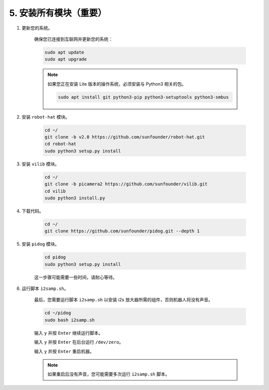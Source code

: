 
.. _install_all_modules:

5. 安装所有模块（重要）
==============================================

#. 更新您的系统。

    确保您已连接到互联网并更新您的系统：

    .. raw:: html

        <run></run>

    .. code-block::

        sudo apt update
        sudo apt upgrade

    .. note::

        如果您正在安装 Lite 版本的操作系统，必须安装与 Python3 相关的包。

        .. raw:: html

            <run></run>

        .. code-block::
        
            sudo apt install git python3-pip python3-setuptools python3-smbus


#. 安装 ``robot-hat`` 模块。


    .. raw:: html

        <run></run>

    .. code-block::

        cd ~/
        git clone -b v2.0 https://github.com/sunfounder/robot-hat.git
        cd robot-hat
        sudo python3 setup.py install



#. 安装 ``vilib`` 模块。


    .. raw:: html

        <run></run>

    .. code-block::

        cd ~/
        git clone -b picamera2 https://github.com/sunfounder/vilib.git
        cd vilib
        sudo python3 install.py




#. 下载代码。

    .. raw:: html

        <run></run>

    .. code-block::

        cd ~/
        git clone https://github.com/sunfounder/pidog.git --depth 1

#. 安装 ``pidog`` 模块。

    .. raw:: html

        <run></run>

    .. code-block::

        cd pidog
        sudo python3 setup.py install

    这一步骤可能需要一些时间，请耐心等待。

#. 运行脚本 ``i2samp.sh``。

    最后，您需要运行脚本 ``i2samp.sh`` 以安装 i2s 放大器所需的组件，否则机器人将没有声音。

    .. raw:: html

        <run></run>

    .. code-block::

        cd ~/pidog
        sudo bash i2samp.sh
        
    .. image:: img/i2s.png

    输入 ``y`` 并按 ``Enter`` 继续运行脚本。

    .. image:: img/i2s2.png

    输入 ``y`` 并按 ``Enter`` 在后台运行 ``/dev/zero``。

    .. image:: img/i2s3.png

    输入 ``y`` 并按 ``Enter`` 重启机器。

    .. note::
        如果重启后没有声音，您可能需要多次运行 ``i2samp.sh`` 脚本。

